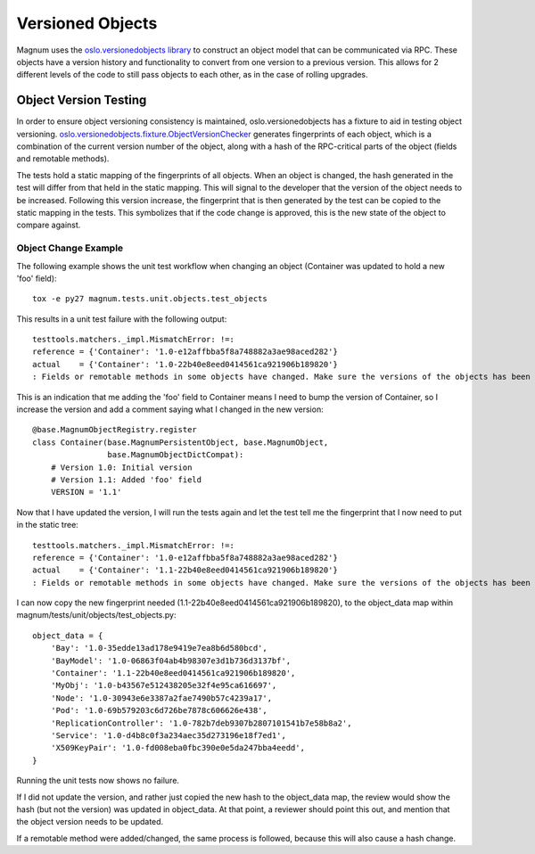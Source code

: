 ..
      Copyright 2015 IBM Corp.
      All Rights Reserved.

      Licensed under the Apache License, Version 2.0 (the "License"); you may
      not use this file except in compliance with the License. You may obtain
      a copy of the License at

          http://www.apache.org/licenses/LICENSE-2.0

      Unless required by applicable law or agreed to in writing, software
      distributed under the License is distributed on an "AS IS" BASIS, WITHOUT
      WARRANTIES OR CONDITIONS OF ANY KIND, either express or implied. See the
      License for the specific language governing permissions and limitations
      under the License.

Versioned Objects
=================

Magnum uses the `oslo.versionedobjects library
<http://docs.openstack.org/developer/oslo.versionedobjects/index.html>`_ to
construct an object model that can be communicated via RPC. These objects have
a version history and functionality to convert from one version to a previous
version. This allows for 2 different levels of the code to still pass objects
to each other, as in the case of rolling upgrades.

Object Version Testing
----------------------

In order to ensure object versioning consistency is maintained,
oslo.versionedobjects has a fixture to aid in testing object versioning.
`oslo.versionedobjects.fixture.ObjectVersionChecker
<http://docs.openstack.org/developer/oslo.versionedobjects/api/fixture.html#oslo_versionedobjects.fixture.ObjectVersionChecker>`_
generates fingerprints of each object, which is a combination of the current
version number of the object, along with a hash of the RPC-critical parts of
the object (fields and remotable methods).

The tests hold a static mapping of the fingerprints of all objects. When an
object is changed, the hash generated in the test will differ from that held in
the static mapping. This will signal to the developer that the version of the
object needs to be increased. Following this version increase, the fingerprint
that is then generated by the test can be copied to the static mapping in the
tests. This symbolizes that if the code change is approved, this is the new
state of the object to compare against.

Object Change Example
'''''''''''''''''''''

The following example shows the unit test workflow when changing an object
(Container was updated to hold a new 'foo' field)::

    tox -e py27 magnum.tests.unit.objects.test_objects

This results in a unit test failure with the following output::

    testtools.matchers._impl.MismatchError: !=:
    reference = {'Container': '1.0-e12affbba5f8a748882a3ae98aced282'}
    actual    = {'Container': '1.0-22b40e8eed0414561ca921906b189820'}
    : Fields or remotable methods in some objects have changed. Make sure the versions of the objects has been bumped, and update the hashes in the static fingerprints tree (object_data). For more information, read http://docs.openstack.org/developer/magnum/objects.html.

This is an indication that me adding the 'foo' field to Container means I need
to bump the version of Container, so I increase the version and add a comment
saying what I changed in the new version::

    @base.MagnumObjectRegistry.register
    class Container(base.MagnumPersistentObject, base.MagnumObject,
                    base.MagnumObjectDictCompat):
        # Version 1.0: Initial version
        # Version 1.1: Added 'foo' field
        VERSION = '1.1'

Now that I have updated the version, I will run the tests again and let the
test tell me the fingerprint that I now need to put in the static tree::

    testtools.matchers._impl.MismatchError: !=:
    reference = {'Container': '1.0-e12affbba5f8a748882a3ae98aced282'}
    actual    = {'Container': '1.1-22b40e8eed0414561ca921906b189820'}
    : Fields or remotable methods in some objects have changed. Make sure the versions of the objects has been bumped, and update the hashes in the static fingerprints tree (object_data). For more information, read http://docs.openstack.org/developer/magnum/objects.html.

I can now copy the new fingerprint needed
(1.1-22b40e8eed0414561ca921906b189820), to the object_data map within
magnum/tests/unit/objects/test_objects.py::

    object_data = {
        'Bay': '1.0-35edde13ad178e9419e7ea8b6d580bcd',
        'BayModel': '1.0-06863f04ab4b98307e3d1b736d3137bf',
        'Container': '1.1-22b40e8eed0414561ca921906b189820',
        'MyObj': '1.0-b43567e512438205e32f4e95ca616697',
        'Node': '1.0-30943e6e3387a2fae7490b57c4239a17',
        'Pod': '1.0-69b579203c6d726be7878c606626e438',
        'ReplicationController': '1.0-782b7deb9307b2807101541b7e58b8a2',
        'Service': '1.0-d4b8c0f3a234aec35d273196e18f7ed1',
        'X509KeyPair': '1.0-fd008eba0fbc390e0e5da247bba4eedd',
    }

Running the unit tests now shows no failure.

If I did not update the version, and rather just copied the new hash to the
object_data map, the review would show the hash (but not the version) was
updated in object_data. At that point, a reviewer should point this out, and
mention that the object version needs to be updated.

If a remotable method were added/changed, the same process is followed, because
this will also cause a hash change.
